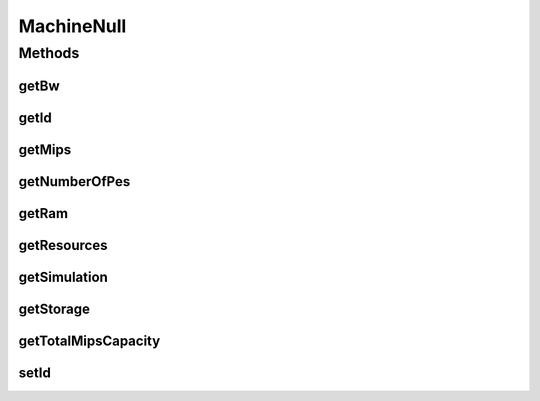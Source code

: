 .. java:import:: org.cloudbus.cloudsim.resources Resource

.. java:import:: org.cloudbus.cloudsim.resources ResourceManageable

.. java:import:: java.util Collections

.. java:import:: java.util List

MachineNull
===========

.. java:package:: org.cloudbus.cloudsim.core
   :noindex:

.. java:type:: final class MachineNull implements Machine

   A class that implements the Null Object Design Pattern for \ :java:ref:`Machine`\  objects.

   :author: Manoel Campos da Silva Filho

   **See also:** :java:ref:`Machine.NULL`

Methods
-------
getBw
^^^^^

.. java:method:: @Override public Resource getBw()
   :outertype: MachineNull

getId
^^^^^

.. java:method:: @Override public long getId()
   :outertype: MachineNull

getMips
^^^^^^^

.. java:method:: @Override public double getMips()
   :outertype: MachineNull

getNumberOfPes
^^^^^^^^^^^^^^

.. java:method:: @Override public long getNumberOfPes()
   :outertype: MachineNull

getRam
^^^^^^

.. java:method:: @Override public Resource getRam()
   :outertype: MachineNull

getResources
^^^^^^^^^^^^

.. java:method:: @Override public List<ResourceManageable> getResources()
   :outertype: MachineNull

getSimulation
^^^^^^^^^^^^^

.. java:method:: @Override public Simulation getSimulation()
   :outertype: MachineNull

getStorage
^^^^^^^^^^

.. java:method:: @Override public Resource getStorage()
   :outertype: MachineNull

getTotalMipsCapacity
^^^^^^^^^^^^^^^^^^^^

.. java:method:: @Override public double getTotalMipsCapacity()
   :outertype: MachineNull

setId
^^^^^

.. java:method:: @Override public void setId(long id)
   :outertype: MachineNull

